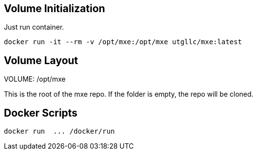 
== Volume Initialization

Just run container.

    docker run -it --rm -v /opt/mxe:/opt/mxe utgllc/mxe:latest


== Volume Layout

VOLUME: /opt/mxe

This is the root of the mxe repo. If the folder is empty, the repo will be cloned.


== Docker Scripts

    docker run  ... /docker/run
